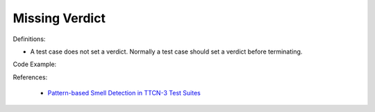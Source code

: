 Missing Verdict
^^^^^
Definitions:

* A test case does not set a verdict. Normally a test case should set a verdict before terminating.


Code Example:

References:

 * `Pattern-based Smell Detection in TTCN-3 Test Suites <http://citeseerx.ist.psu.edu/viewdoc/download?doi=10.1.1.144.6997&rep=rep1&type=pdf>`_

